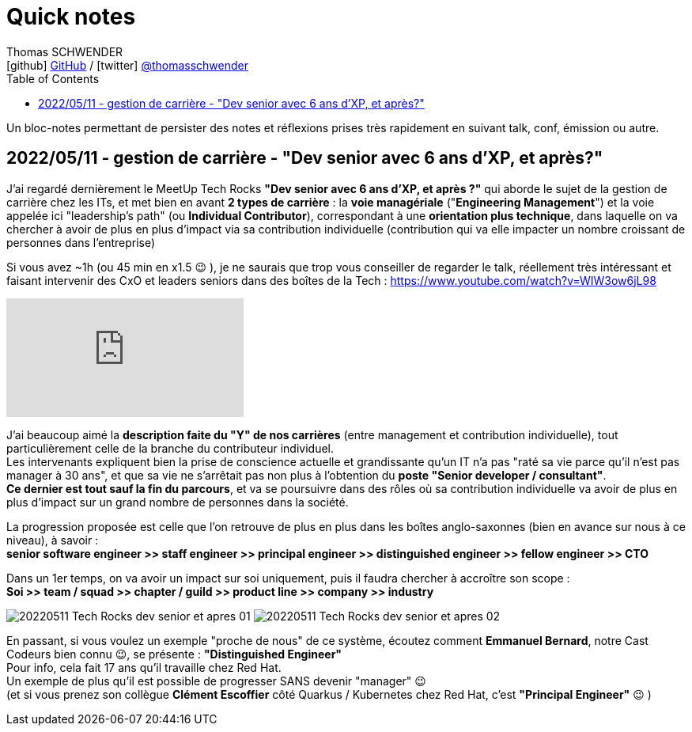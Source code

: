 = Quick notes
Thomas SCHWENDER <icon:github[] https://github.com/Ardemius/[GitHub] / icon:twitter[role="aqua"] https://twitter.com/thomasschwender[@thomasschwender]>
// Handling GitHub admonition blocks icons
ifndef::env-github[:icons: font]
ifdef::env-github[]
:status:
:outfilesuffix: .adoc
:caution-caption: :fire:
:important-caption: :exclamation:
:note-caption: :paperclip:
:tip-caption: :bulb:
:warning-caption: :warning:
endif::[]
:imagesdir: ./images
:source-highlighter: highlightjs
:highlightjs-languages: asciidoc
// We must enable experimental attribute to display Keyboard, button, and menu macros
:experimental:
// Next 2 ones are to handle line breaks in some particular elements (list, footnotes, etc.)
:lb: pass:[<br> +]
:sb: pass:[<br>]
// check https://github.com/Ardemius/personal-wiki/wiki/AsciiDoctor-tips for tips on table of content in GitHub
:toc: macro
:toclevels: 4
// To number the sections of the table of contents
//:sectnums:
// Add an anchor with hyperlink before the section title
:sectanchors:
// To turn off figure caption labels and numbers
:figure-caption!:
// Same for examples
//:example-caption!:
// To turn off ALL captions
// :caption:

toc::[]

Un bloc-notes permettant de persister des notes et réflexions prises très rapidement en suivant talk, conf, émission ou autre.

== 2022/05/11 - gestion de carrière - "Dev senior avec 6 ans d'XP, et après?"

J'ai regardé dernièrement le MeetUp Tech Rocks *"Dev senior avec 6 ans d'XP, et après ?"* qui aborde le sujet de la gestion de carrière chez les ITs, et met bien en avant *2 types de carrière* : la *voie managériale* ("*Engineering Management*") et la voie appelée ici "leadership's path" (ou *Individual Contributor*), correspondant à une *orientation plus technique*, dans laquelle on va chercher à avoir de plus en plus d'impact via sa contribution individuelle (contribution qui va elle impacter un nombre croissant de personnes dans l'entreprise)

Si vous avez ~1h (ou 45 min en x1.5 😉 ), je ne saurais que trop vous conseiller de regarder le talk, réellement très intéressant et faisant intervenir des CxO et leaders seniors dans des boîtes de la Tech : https://www.youtube.com/watch?v=WIW3ow6jL98

video::WIW3ow6jL98[youtube]

J'ai beaucoup aimé la *description faite du "Y" de nos carrières* (entre management et contribution individuelle), tout particulièrement celle de la branche du contributeur individuel. +
Les intervenants expliquent bien la prise de conscience actuelle et grandissante qu'un IT n'a pas "raté sa vie parce qu'il n'est pas manager à 30 ans", et que sa vie ne s'arrêtait pas non plus à l'obtention du *poste "Senior developer / consultant"*. +
*Ce dernier est tout sauf la fin du parcours*, et va se poursuivre dans des rôles où sa contribution individuelle va avoir de plus en plus d'impact sur un grand nombre de personnes dans la société.

La progression proposée est celle que l'on retrouve de plus en plus dans les boîtes anglo-saxonnes (bien en avance sur nous à ce niveau), à savoir : +
*senior software engineer >> staff engineer >> principal engineer >> distinguished engineer >> fellow engineer >> CTO*

Dans un 1er temps, on va avoir un impact sur soi uniquement, puis il faudra chercher à accroître son scope : +
*Soi >> team / squad >> chapter / guild >> product line >> company >> industry*

image:20220511_Tech-Rocks_dev-senior-et-apres_01.png[]
image:20220511_Tech-Rocks_dev-senior-et-apres_02.png[]

En passant, si vous voulez un exemple "proche de nous" de ce système, écoutez comment *Emmanuel Bernard*, notre Cast Codeurs bien connu 😉, se présente : *"Distinguished Engineer"* +
Pour info, cela fait 17 ans qu'il travaille chez Red Hat. +
Un exemple de plus qu'il est possible de progresser SANS devenir "manager" 😉 +
(et si vous prenez son collègue *Clément Escoffier* côté Quarkus / Kubernetes chez Red Hat, c'est *"Principal Engineer"* 😉 )


